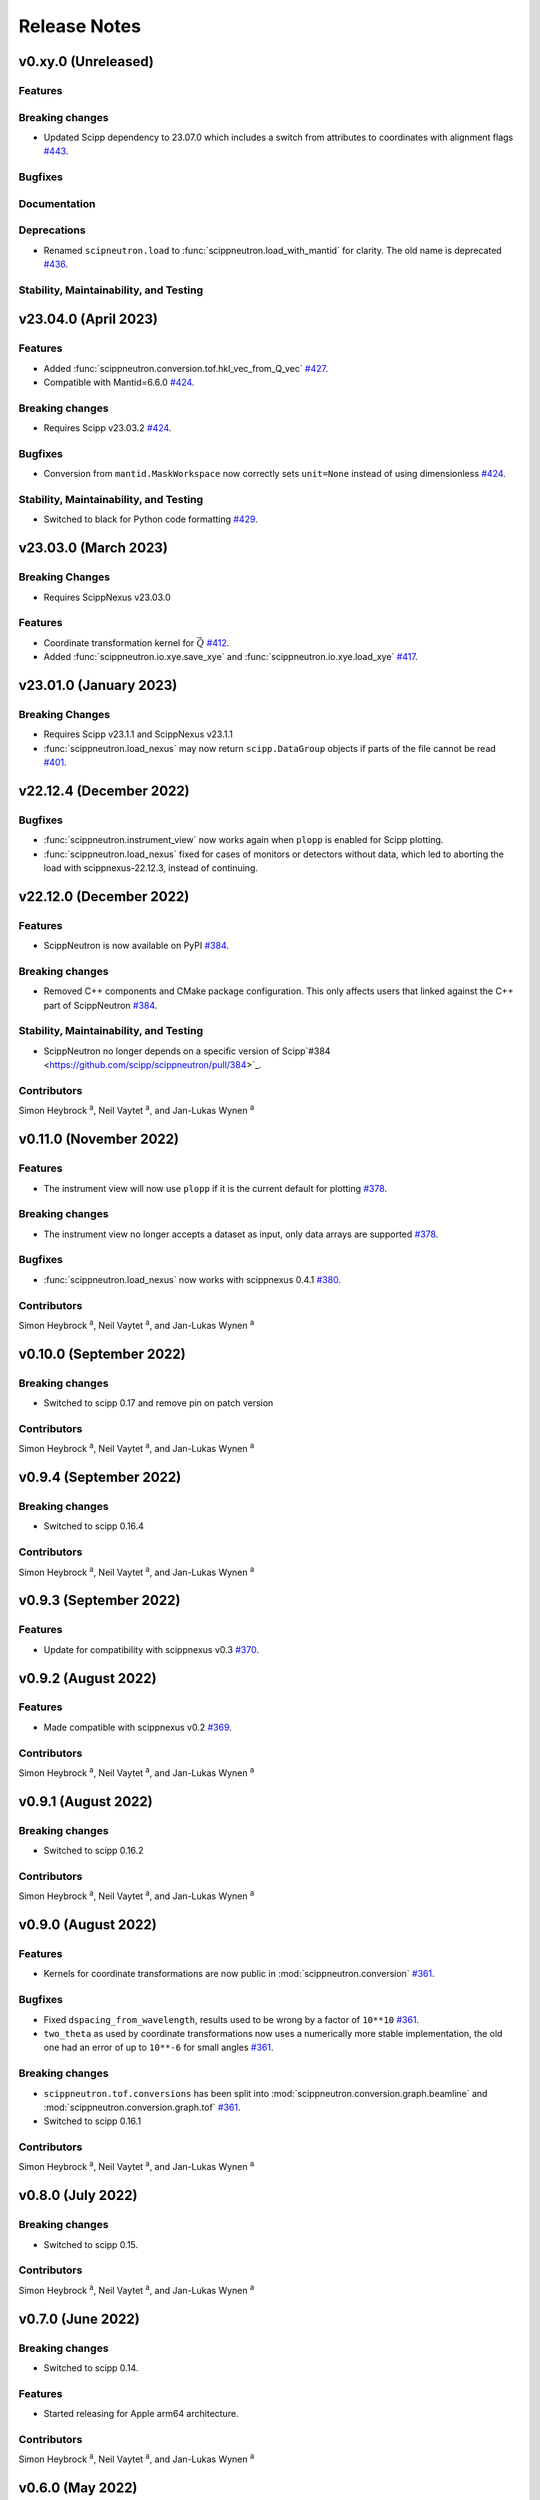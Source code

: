 .. _release-notes:

Release Notes
=============


.. Template, copy this to create a new section after a release:

   v0.xy.0 (Unreleased)
   --------------------

   Features
   ~~~~~~~~

   Breaking changes
   ~~~~~~~~~~~~~~~~

   Bugfixes
   ~~~~~~~~

   Documentation
   ~~~~~~~~~~~~~

   Deprecations
   ~~~~~~~~~~~~

   Stability, Maintainability, and Testing
   ~~~~~~~~~~~~~~~~~~~~~~~~~~~~~~~~~~~~~~~

v0.xy.0 (Unreleased)
--------------------

Features
~~~~~~~~

Breaking changes
~~~~~~~~~~~~~~~~

* Updated Scipp dependency to 23.07.0 which includes a switch from attributes to coordinates with alignment flags `#443 <https://github.com/scipp/scippneutron/pull/443>`_.

Bugfixes
~~~~~~~~

Documentation
~~~~~~~~~~~~~

Deprecations
~~~~~~~~~~~~

* Renamed ``scipneutron.load`` to :func:`scippneutron.load_with_mantid` for clarity. The old name is deprecated `#436 <https://github.com/scipp/scippneutron/pull/436>`_.

Stability, Maintainability, and Testing
~~~~~~~~~~~~~~~~~~~~~~~~~~~~~~~~~~~~~~~

v23.04.0 (April 2023)
---------------------

Features
~~~~~~~~

* Added :func:`scippneutron.conversion.tof.hkl_vec_from_Q_vec` `#427 <https://github.com/scipp/scippneutron/pull/427>`_.
* Compatible with Mantid=6.6.0 `#424 <https://github.com/scipp/scippneutron/pull/434>`_.

Breaking changes
~~~~~~~~~~~~~~~~

* Requires Scipp v23.03.2 `#424 <https://github.com/scipp/scippneutron/pull/434>`_.

Bugfixes
~~~~~~~~

* Conversion from ``mantid.MaskWorkspace`` now correctly sets ``unit=None`` instead of using dimensionless `#424 <https://github.com/scipp/scippneutron/pull/424>`_.

Stability, Maintainability, and Testing
~~~~~~~~~~~~~~~~~~~~~~~~~~~~~~~~~~~~~~~

* Switched to black for Python code formatting `#429 <https://github.com/scipp/scippneutron/pull/429>`_.

v23.03.0 (March 2023)
---------------------

Breaking Changes
~~~~~~~~~~~~~~~~

* Requires ScippNexus v23.03.0

Features
~~~~~~~~

* Coordinate transformation kernel for :math:`\vec{Q}` `#412 <https://github.com/scipp/scippneutron/pull/412>`_.
* Added :func:`scippneutron.io.xye.save_xye` and :func:`scippneutron.io.xye.load_xye` `#417 <https://github.com/scipp/scippneutron/pull/417>`_.

v23.01.0 (January 2023)
-----------------------

Breaking Changes
~~~~~~~~~~~~~~~~

* Requires Scipp v23.1.1 and ScippNexus v23.1.1
* :func:`scippneutron.load_nexus` may now return ``scipp.DataGroup`` objects if parts of the file cannot be read `#401 <https://github.com/scipp/scippneutron/pull/401>`_.

v22.12.4 (December 2022)
------------------------

Bugfixes
~~~~~~~~

* :func:`scippneutron.instrument_view` now works again when ``plopp`` is enabled for Scipp plotting.
* :func:`scippneutron.load_nexus` fixed for cases of monitors or detectors without data, which led to aborting the load with scippnexus-22.12.3, instead of continuing.

v22.12.0 (December 2022)
------------------------

Features
~~~~~~~~

* ScippNeutron is now available on PyPI `#384 <https://github.com/scipp/scippneutron/pull/384>`_.

Breaking changes
~~~~~~~~~~~~~~~~

* Removed C++ components and CMake package configuration. This only affects users that linked against the C++ part of ScippNeutron `#384 <https://github.com/scipp/scippneutron/pull/384>`_.

Stability, Maintainability, and Testing
~~~~~~~~~~~~~~~~~~~~~~~~~~~~~~~~~~~~~~~

* ScippNeutron no longer depends on a specific version of Scipp`#384 <https://github.com/scipp/scippneutron/pull/384>`_.

Contributors
~~~~~~~~~~~~

Simon Heybrock :sup:`a`\ ,
Neil Vaytet :sup:`a`\ ,
and Jan-Lukas Wynen :sup:`a`

v0.11.0 (November 2022)
-----------------------

Features
~~~~~~~~

* The instrument view will now use ``plopp`` if it is the current default for plotting `#378 <https://github.com/scipp/scippneutron/pull/378>`_.

Breaking changes
~~~~~~~~~~~~~~~~

* The instrument view no longer accepts a dataset as input, only data arrays are supported `#378 <https://github.com/scipp/scippneutron/pull/378>`_.

Bugfixes
~~~~~~~~

* :func:`scippneutron.load_nexus` now works with scippnexus 0.4.1 `#380 <https://github.com/scipp/scippneutron/pull/380>`_.

Contributors
~~~~~~~~~~~~

Simon Heybrock :sup:`a`\ ,
Neil Vaytet :sup:`a`\ ,
and Jan-Lukas Wynen :sup:`a`

v0.10.0 (September 2022)
------------------------

Breaking changes
~~~~~~~~~~~~~~~~

* Switched to scipp 0.17 and remove pin on patch version

Contributors
~~~~~~~~~~~~

Simon Heybrock :sup:`a`\ ,
Neil Vaytet :sup:`a`\ ,
and Jan-Lukas Wynen :sup:`a`

v0.9.4 (September 2022)
-----------------------

Breaking changes
~~~~~~~~~~~~~~~~

* Switched to scipp 0.16.4

Contributors
~~~~~~~~~~~~

Simon Heybrock :sup:`a`\ ,
Neil Vaytet :sup:`a`\ ,
and Jan-Lukas Wynen :sup:`a`

v0.9.3 (September 2022)
-----------------------

Features
~~~~~~~~

* Update for compatibility with scippnexus v0.3 `#370 <https://github.com/scipp/scippneutron/pull/370>`_.


v0.9.2 (August 2022)
--------------------

Features
~~~~~~~~

* Made compatible with scippnexus v0.2 `#369 <https://github.com/scipp/scippneutron/pull/369>`_.

Contributors
~~~~~~~~~~~~

Simon Heybrock :sup:`a`\ ,
Neil Vaytet :sup:`a`\ ,
and Jan-Lukas Wynen :sup:`a`

v0.9.1 (August 2022)
--------------------

Breaking changes
~~~~~~~~~~~~~~~~

* Switched to scipp 0.16.2

Contributors
~~~~~~~~~~~~

Simon Heybrock :sup:`a`\ ,
Neil Vaytet :sup:`a`\ ,
and Jan-Lukas Wynen :sup:`a`

v0.9.0 (August 2022)
--------------------

Features
~~~~~~~~

* Kernels for coordinate transformations are now public in :mod:`scippneutron.conversion` `#361 <https://github.com/scipp/scippneutron/pull/361>`_.

Bugfixes
~~~~~~~~

* Fixed ``dspacing_from_wavelength``, results used to be wrong by a factor of ``10**10`` `#361 <https://github.com/scipp/scippneutron/pull/361>`_.
* ``two_theta`` as used by coordinate transformations now uses a numerically more stable implementation, the old one had an error of up to ``10**-6`` for small angles `#361 <https://github.com/scipp/scippneutron/pull/361>`_.

Breaking changes
~~~~~~~~~~~~~~~~

* ``scippneutron.tof.conversions`` has been split into :mod:`scippneutron.conversion.graph.beamline` and :mod:`scippneutron.conversion.graph.tof` `#361 <https://github.com/scipp/scippneutron/pull/361>`_.
* Switched to scipp 0.16.1

Contributors
~~~~~~~~~~~~

Simon Heybrock :sup:`a`\ ,
Neil Vaytet :sup:`a`\ ,
and Jan-Lukas Wynen :sup:`a`

v0.8.0 (July 2022)
------------------

Breaking changes
~~~~~~~~~~~~~~~~

* Switched to scipp 0.15.

Contributors
~~~~~~~~~~~~

Simon Heybrock :sup:`a`\ ,
Neil Vaytet :sup:`a`\ ,
and Jan-Lukas Wynen :sup:`a`

v0.7.0 (June 2022)
------------------

Breaking changes
~~~~~~~~~~~~~~~~

* Switched to scipp 0.14.

Features
~~~~~~~~

* Started releasing for Apple arm64 architecture.

Contributors
~~~~~~~~~~~~

Simon Heybrock :sup:`a`\ ,
Neil Vaytet :sup:`a`\ ,
and Jan-Lukas Wynen :sup:`a`

v0.6.0 (May 2022)
-----------------

Breaking changes
~~~~~~~~~~~~~~~~

* Remove accidental dependency on Mantid. Users now have to install Mantid themselves if they need it `#332 <https://github.com/scipp/scippneutron/pull/332>`_.
* Removed module ``scippneutron.nexus`` in favor of `scippnexus <https://scipp.github.io/scippnexus/>`_ to implement :func:`scippneutron.load_nexus`.

Bugfixes
~~~~~~~~

* Fixed loading event data for monitors that is stored in a separate NeXus group.

Contributors
~~~~~~~~~~~~

Simon Heybrock :sup:`a`\ ,
Neil Vaytet :sup:`a`\ ,
and Jan-Lukas Wynen :sup:`a`

v0.5.2 (March 2022)
-------------------

Breaking changes
~~~~~~~~~~~~~~~~

* Some potentially breaking changes in :py:func`scippneutron.load_nexus`.

Bugfixes
~~~~~~~~

* Fixed resource leak in data streaming `#298 <https://github.com/scipp/scippneutron/pull/298>`_.

Contributors
~~~~~~~~~~~~

Simon Heybrock :sup:`a`\ ,
Neil Vaytet :sup:`a`\ ,
Tom Willemsen :sup:`b, c`\ ,
and Jan-Lukas Wynen :sup:`a`

v0.5.0 (February 2022)
----------------------

Features
~~~~~~~~

* Added Utilities for unwrapping frames `#242 <https://github.com/scipp/scippneutron/pull/242>`_.
* Added First draft of low-level utilities for loading NeXus files `#249 <https://github.com/scipp/scippneutron/pull/249>`_.
* Transformation chains containing multiple values (based on ``NXlog`` groups) are now loaded by :func:`scippneutron.load_nexus` `#267 <https://github.com/scipp/scippneutron/pull/267>`_.

Bugfixes
~~~~~~~~

* Fixed bug in ``load_nexus``, which interpreted ``NXtransformations`` as passive transformations `#275 <https://github.com/scipp/scippneutron/pull/275>`_.

Contributors
~~~~~~~~~~~~

Simon Heybrock :sup:`a`\ ,
Neil Vaytet :sup:`a`\ ,
Tom Willemsen :sup:`b, c`\ ,
and Jan-Lukas Wynen :sup:`a`

v0.4.2 (January 2022)
---------------------

Bugfixes
~~~~~~~~

* Change output dtype of graphs for coordinate transformations to always be floating point, fixes incorrect truncation of the result to integer if, e.g. ``tof`` is an integer (this also affects ``convert``) `#230 <https://github.com/scipp/scippneutron/pull/230>`_.
* Fix bug in ``load_nexus`` which prevented nexus files containing any empty datasets from being loaded correctly.

v0.4.1 (November 2021)
----------------------

Bugfixes
~~~~~~~~

* Fix bug in ``load`` that loaded weighted events without their weights if the first spectrum is empty `#211 <https://github.com/scipp/scippneutron/pull/211>`_.

v0.4.0 (October 2021)
---------------------

Features
~~~~~~~~

* Add ``tof.conversions`` module with building blocks for custom coordinate transformation graphs `#187 <https://github.com/scipp/scippneutron/pull/187>`_.

Breaking changes
~~~~~~~~~~~~~~~~

* Changed behavior of ``convert`` `#162 <https://github.com/scipp/scippneutron/pull/162>`_.

  * It is no longer possible to convert *to* time-of-flight.
  * To compensate, it is now possible to convert between wavelength, energy, and d-spacing directly.
  * Some input coords which used to be preserved are now turned into attributes.
    See `Coordinate transformations <https://scipp.github.io/user-guide/coordinate-transformations.html>`_ in scipp for details.
  * The ``out`` argument is no longer supported.

Contributors
~~~~~~~~~~~~

Simon Heybrock :sup:`a`\ ,
Samuel Jones :sup:`b`\ ,
Neil Vaytet :sup:`a`\ ,
Tom Willemsen :sup:`b, c`\ ,
and Jan-Lukas Wynen :sup:`a`\

v0.3.0 (September 2021)
-----------------------

Features
~~~~~~~~

* ``load_nexus`` will read ub_matrix and orientation_matrix information from nexus files. Likewise, the Mantid converters will propagate the same information if present.
* ``load_nexus`` now has an optional flag, ``raw_detector_data``, which specifies that detector and event data should be loaded as it appears in the nexus file (without any binning or preprocessing).
* ``load_nexus`` will now load monitor data from nexus files.
* ``load_nexus`` will now load pulse times along with event data.
* ``instrument_view`` can display extra beamline components.

Breaking changes
~~~~~~~~~~~~~~~~

* ``load_nexus`` will now add a single TOF bin around event data

Contributors
~~~~~~~~~~~~

Owen Arnold :sup:`b, c`\ ,
Simon Heybrock :sup:`a`\ ,
Neil Vaytet :sup:`a`\ ,
Tom Willemsen :sup:`b, c`\ ,
and Jan-Lukas Wynen :sup:`a`\

v0.2.0 (June 2021)
-------------------

Features
~~~~~~~~

* ``convert`` new returns data arrays with a new coordinate array (for the converted dimension), but data and unrelated meta data is not deep-copied.
  This should improve performance in a number of cases.
* ``load_nexus`` will read in chopper positions and frequencies if written as ``NXdisk_choppers`` (see NeXus format) from the file
* ``instrument_view`` can show the positions of non-detector components such as choppers, and the sample on the beamline.

Bugfixes
~~~~~~~~

* When converting from data from `Mantid <https://www.mantidproject.org/Main_Page>`_ with its `instrument <https://docs.mantidproject.org/nightly/concepts/InstrumentDefinitionFile.html>`_ format;
  Duplicate named detectors (including monitors) will have unique names created by concatenating the name with the spectrum number for that detector.
  This fixes a bug with monitors where previously, duplicate entries encountered after the first were rejected from the output metadata.
  In the case of instruments such as POLARIS, all monitors will now be translated.
* ``load_nexus`` will no longer fail to load nexus files containing strings with non-ascii characters, for example a log with units of '°'.

Contributors
~~~~~~~~~~~~

Owen Arnold,
Simon Heybrock,
Matthew D. Jones,
Neil Vaytet,
and Jan-Lukas Wynen

v0.1.0 (March 2021)
-------------------

Features
~~~~~~~~

* Functionality from ``scipp.neutron`` (as previously known as part of the scipp package) is now available in this package.
  This includes in particular the instrument view and "unit conversions" for time-of-flight neutron sources.
* Convert supports a greatly enhanced way of obtaining required parameters of the beamline.
  Instead of requiring raw component positions it can now work directly with, e.g., ``two_theta``.
* Add scipp ``datetime64`` support in mantid-scipp converters `#39 <https://github.com/scipp/scippneutron/pull/39>`_.

Breaking changes
~~~~~~~~~~~~~~~~

* ``scipp.neutron.diffraction`` is NOT available in ``scippneutron`` since its original content is facility-specific and does not comply with the inclusion guidelines in this librarary.
* Naming convention for (in particular) coords and attrs used by unit conversion has changed.
  Generally what previously used hyphens ``-`` now uses underscore ``_``.

  * ``pulse-time`` is now ``pulse_time``
  * ``sample-position`` is now ``sample_position``
  * ``source-position`` is now ``source_position``
  * ``energy-transfer`` is now ``energy_transfer``
  * ``incident-energy`` is now ``incident_energy``
  * ``final-energy`` is now ``final_energy``
  * ``d-spacing`` is now ``dspacing`` (no hyphen)

* ``convert`` now requires a mandatory argument ``scatter=True`` or ``scatter=False``.
  Previously the conversion mode was determined automatically based on the presence of a ``sample_position`` coordinate.
  This is error prone hidden/implicit behavior, which is now avoided.

Contributing Organizations
--------------------------
* :sup:`a`\  `European Spallation Source ERIC <https://europeanspallationsource.se/>`_, Sweden
* :sup:`b`\  `Science and Technology Facilities Council <https://www.ukri.org/councils/stfc/>`_, UK
* :sup:`c`\  `Tessella <https://www.tessella.com/>`_, UK
